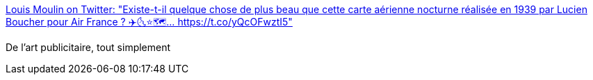 :jbake-type: post
:jbake-status: published
:jbake-title: Louis Moulin on Twitter: "Existe-t-il quelque chose de plus beau que cette carte aérienne nocturne réalisée en 1939 par Lucien Boucher pour Air France ? ✈️🌜⭐🗺️… https://t.co/yQcOFwztI5"
:jbake-tags: art,publicité,illustration,infographie,_mois_juin,_année_2019
:jbake-date: 2019-06-19
:jbake-depth: ../
:jbake-uri: shaarli/1560947562000.adoc
:jbake-source: https://nicolas-delsaux.hd.free.fr/Shaarli?searchterm=https%3A%2F%2Ftwitter.com%2Flouismoulin%2Fstatus%2F1141297174409547776&searchtags=art+publicit%C3%A9+illustration+infographie+_mois_juin+_ann%C3%A9e_2019
:jbake-style: shaarli

https://twitter.com/louismoulin/status/1141297174409547776[Louis Moulin on Twitter: "Existe-t-il quelque chose de plus beau que cette carte aérienne nocturne réalisée en 1939 par Lucien Boucher pour Air France ? ✈️🌜⭐🗺️… https://t.co/yQcOFwztI5"]

De l'art publicitaire, tout simplement
